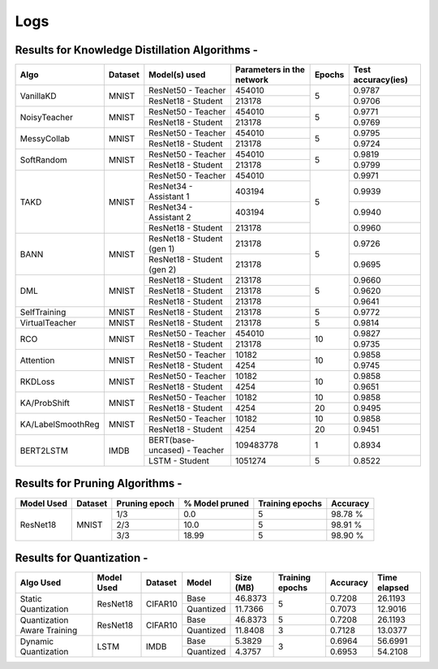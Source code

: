 ====
Logs
====


Results for Knowledge Distillation Algorithms -
-----------------------------------------------

+------------------------+----------------------------------+------------------------------+--------------------------------+----------------------+---------------------+
|  Algo                  |              Dataset             |  Model(s) used               |    Parameters in the network   | Epochs               | Test accuracy(ies)  |
+========================+==================================+==============================+================================+======================+=====================+
|  VanillaKD             |               MNIST              |  ResNet50 - Teacher          |             454010             |                      |     0.9787          |
|                        |                                  +------------------------------+--------------------------------+         5            +---------------------+
|                        |                                  |  ResNet18 - Student          |             213178             |                      |     0.9706          |
+------------------------+----------------------------------+------------------------------+--------------------------------+----------------------+---------------------+
|  NoisyTeacher          |               MNIST              |  ResNet50 - Teacher          |             454010             |                      |     0.9771          |
|                        |                                  +------------------------------+--------------------------------+         5            +---------------------+
|                        |                                  |  ResNet18 - Student          |             213178             |                      |     0.9769          |
+------------------------+----------------------------------+------------------------------+--------------------------------+----------------------+---------------------+
|  MessyCollab           |               MNIST              |  ResNet50 - Teacher          |             454010             |                      |     0.9795          |
|                        |                                  +------------------------------+--------------------------------+         5            +---------------------+
|                        |                                  |  ResNet18 - Student          |             213178             |                      |     0.9724          |
+------------------------+----------------------------------+------------------------------+--------------------------------+----------------------+---------------------+
|  SoftRandom            |               MNIST              |  ResNet50 - Teacher          |             454010             |                      |     0.9819          |
|                        |                                  +------------------------------+--------------------------------+         5            +---------------------+
|                        |                                  |  ResNet18 - Student          |             213178             |                      |     0.9799          |
+------------------------+----------------------------------+------------------------------+--------------------------------+----------------------+---------------------+
|                        |                                  |  ResNet50 - Teacher          |             454010             |                      |     0.9971          |
|                        |                                  +------------------------------+--------------------------------+                      +---------------------+
|  TAKD                  |               MNIST              |  ResNet34 - Assistant 1      |             403194             |                      |     0.9939          |
|                        |                                  +------------------------------+--------------------------------+         5            +---------------------+
|                        |                                  |  ResNet34 - Assistant 2      |             403194             |                      |     0.9940          |
|                        |                                  +------------------------------+--------------------------------+                      +---------------------+
|                        |                                  |  ResNet18 - Student          |             213178             |                      |     0.9960          |
+------------------------+----------------------------------+------------------------------+--------------------------------+----------------------+---------------------+
|  BANN                  |               MNIST              |  ResNet18 - Student (gen 1)  |             213178             |                      |     0.9726          |
|                        |                                  +------------------------------+--------------------------------+         5            +---------------------+
|                        |                                  |  ResNet18 - Student (gen 2)  |             213178             |                      |     0.9695          |
+------------------------+----------------------------------+------------------------------+--------------------------------+----------------------+---------------------+
|  DML                   |                                  |  ResNet18 - Student          |             213178             |                      |     0.9660          |
|                        |                                  +------------------------------+--------------------------------+                      +---------------------+
|                        |               MNIST              |  ResNet18 - Student          |             213178             |         5            |     0.9620          |
|                        |                                  +------------------------------+--------------------------------+                      +---------------------+
|                        |                                  |  ResNet18 - Student          |             213178             |                      |     0.9641          |
+------------------------+----------------------------------+------------------------------+--------------------------------+----------------------+---------------------+
|  SelfTraining          |               MNIST              |  ResNet18 - Student          |             213178             |         5            |     0.9772          |
+------------------------+----------------------------------+------------------------------+--------------------------------+----------------------+---------------------+
|  VirtualTeacher        |               MNIST              |  ResNet18 - Student          |             213178             |         5            |     0.9814          |
+------------------------+----------------------------------+------------------------------+--------------------------------+----------------------+---------------------+
|  RCO                   |               MNIST              |  ResNet50 - Teacher          |             454010             |                      |     0.9827          |
|                        |                                  +------------------------------+--------------------------------+         10           +---------------------+
|                        |                                  |  ResNet18 - Student          |             213178             |                      |     0.9735          |
+------------------------+----------------------------------+------------------------------+--------------------------------+----------------------+---------------------+
|  Attention             |               MNIST              |  ResNet50 - Teacher          |              10182             |                      |     0.9858          |
|                        |                                  +------------------------------+--------------------------------+         10           +---------------------+
|                        |                                  |  ResNet18 - Student          |               4254             |                      |     0.9745          |
+------------------------+----------------------------------+------------------------------+--------------------------------+----------------------+---------------------+
|  RKDLoss               |               MNIST              |  ResNet50 - Teacher          |              10182             |                      |     0.9858          |
|                        |                                  +------------------------------+--------------------------------+         10           +---------------------+
|                        |                                  |  ResNet18 - Student          |               4254             |                      |     0.9651          |
+------------------------+----------------------------------+------------------------------+--------------------------------+----------------------+---------------------+
|  KA/ProbShift          |               MNIST              |  ResNet50 - Teacher          |              10182             |         10           |     0.9858          |
|                        |                                  +------------------------------+--------------------------------+----------------------+---------------------+
|                        |                                  |  ResNet18 - Student          |               4254             |         20           |     0.9495          |
+------------------------+----------------------------------+------------------------------+--------------------------------+----------------------+---------------------+
|  KA/LabelSmoothReg     |               MNIST              |  ResNet50 - Teacher          |              10182             |         10           |     0.9858          |
|                        |                                  +------------------------------+--------------------------------+----------------------+---------------------+
|                        |                                  |  ResNet18 - Student          |               4254             |         20           |     0.9451          |
+------------------------+----------------------------------+------------------------------+--------------------------------+----------------------+---------------------+
|  BERT2LSTM             |               IMDB               |  BERT(base-uncased) - Teacher|            109483778           |          1           |     0.8934          |
|                        |                                  +------------------------------+--------------------------------+----------------------+---------------------+
|                        |                                  |  LSTM - Student          	   |             1051274            |          5           |     0.8522          |
+------------------------+----------------------------------+------------------------------+--------------------------------+----------------------+---------------------+


Results for Pruning Algorithms -
--------------------------------

+------------+---------+---------------+----------------+-----------------+----------+
| Model Used | Dataset | Pruning epoch | % Model pruned | Training epochs | Accuracy |
+============+=========+===============+================+=================+==========+
|            |         |      1/3      |       0.0      |        5        |  98.78 % |
|            |         +---------------+----------------+-----------------+----------+
|  ResNet18  |  MNIST  |      2/3      |      10.0      |        5        |  98.91 % |
|            |         +---------------+----------------+-----------------+----------+
|            |         |      3/3      |      18.99     |        5        |  98.90 % |
+------------+---------+---------------+----------------+-----------------+----------+

Results for  Quantization -
---------------------------

+---------------+------------+---------+---------------+----------------+-----------------+----------+--------------+
|   Algo Used   | Model Used | Dataset |    Model      |    Size (MB)   | Training epochs | Accuracy | Time elapsed |
+===============+============+=========+===============+================+=================+==========+==============+
|  Static       |  ResNet18  | CIFAR10 |     Base      |    46.8373     |                 |  0.7208  |    26.1193   |
|  Quantization |            |         +---------------+----------------+        5        +----------+--------------+
|               |            |         |   Quantized   |    11.7366     |                 |  0.7073  |    12.9016   |
+---------------+------------+---------+---------------+----------------+-----------------+----------+--------------+
|  Quantization |  ResNet18  | CIFAR10 |     Base      |    46.8373     |        5        |  0.7208  |    26.1193   |
|  Aware        |            |         +---------------+----------------+-----------------+----------+--------------+
|  Training     |            |         |   Quantized   |    11.8408     |        3        |  0.7128  |    13.0377   |
+---------------+------------+---------+---------------+----------------+-----------------+----------+--------------+
|  Dynamic      |    LSTM    |  IMDB   |     Base      |     5.3829     |                 |  0.6964  |    56.6991   |
|  Quantization |            |         +---------------+----------------+        3        +----------+--------------+
|               |            |         |   Quantized   |     4.3757     |                 |  0.6953  |    54.2108   |
+---------------+------------+---------+---------------+----------------+-----------------+----------+--------------+
